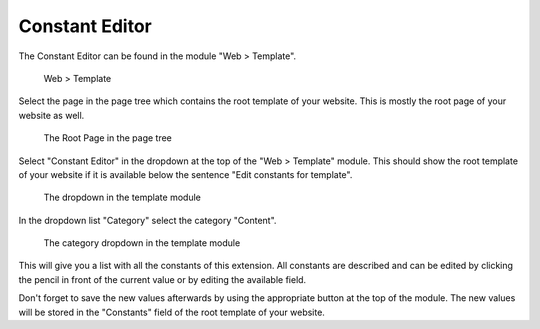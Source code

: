 ﻿.. include:: ../../Includes.txt


.. _constant-editor:

===============
Constant Editor
===============

The Constant Editor can be found in the module "Web > Template".

.. figure:: Images/WebTemplate.png
   :alt: Location of the Template module

   Web > Template

Select the page in the page tree which contains the root template of your website. This is
mostly the root page of your website as well.

.. figure:: Images/RootPage.png
   :alt: Location of the Root Page in the page tree

   The Root Page in the page tree

Select "Constant Editor" in the dropdown at the top of the "Web > Template" module. This
should show the root template of your website if it is available below the sentence
"Edit constants for template".

.. figure:: Images/DropDown.png
   :alt: Location of the dropdown in the Template module

   The dropdown in the template module

In the dropdown list "Category" select the category "Content".

.. figure:: Images/CategoryDropdown.png
   :alt: Location of the category dropdown in the Template module

   The category dropdown in the template module

This will give you a list with all the constants of this extension. All constants are
described and can be edited by clicking the pencil in front of the current value or by
editing the available field.

Don't forget to save the new values afterwards by using the appropriate button at the top
of the module. The new values will be stored in the "Constants" field of the root template
of your website.
